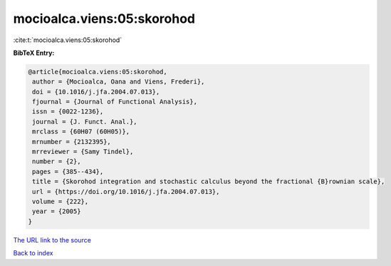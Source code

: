 mocioalca.viens:05:skorohod
===========================

:cite:t:`mocioalca.viens:05:skorohod`

**BibTeX Entry:**

.. code-block:: bibtex

   @article{mocioalca.viens:05:skorohod,
    author = {Mocioalca, Oana and Viens, Frederi},
    doi = {10.1016/j.jfa.2004.07.013},
    fjournal = {Journal of Functional Analysis},
    issn = {0022-1236},
    journal = {J. Funct. Anal.},
    mrclass = {60H07 (60H05)},
    mrnumber = {2132395},
    mrreviewer = {Samy Tindel},
    number = {2},
    pages = {385--434},
    title = {Skorohod integration and stochastic calculus beyond the fractional {B}rownian scale},
    url = {https://doi.org/10.1016/j.jfa.2004.07.013},
    volume = {222},
    year = {2005}
   }
`The URL link to the source <ttps://doi.org/10.1016/j.jfa.2004.07.013}>`_


`Back to index <../By-Cite-Keys.html>`_

